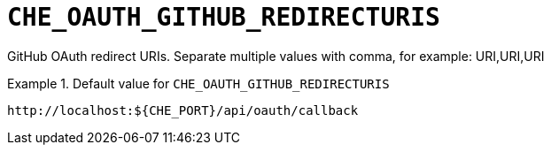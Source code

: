 [id="che_oauth_github_redirecturis_{context}"]
= `+CHE_OAUTH_GITHUB_REDIRECTURIS+`

GitHub OAuth redirect URIs. Separate multiple values with comma, for example: URI,URI,URI


.Default value for `+CHE_OAUTH_GITHUB_REDIRECTURIS+`
====
----
http://localhost:${CHE_PORT}/api/oauth/callback
----
====


